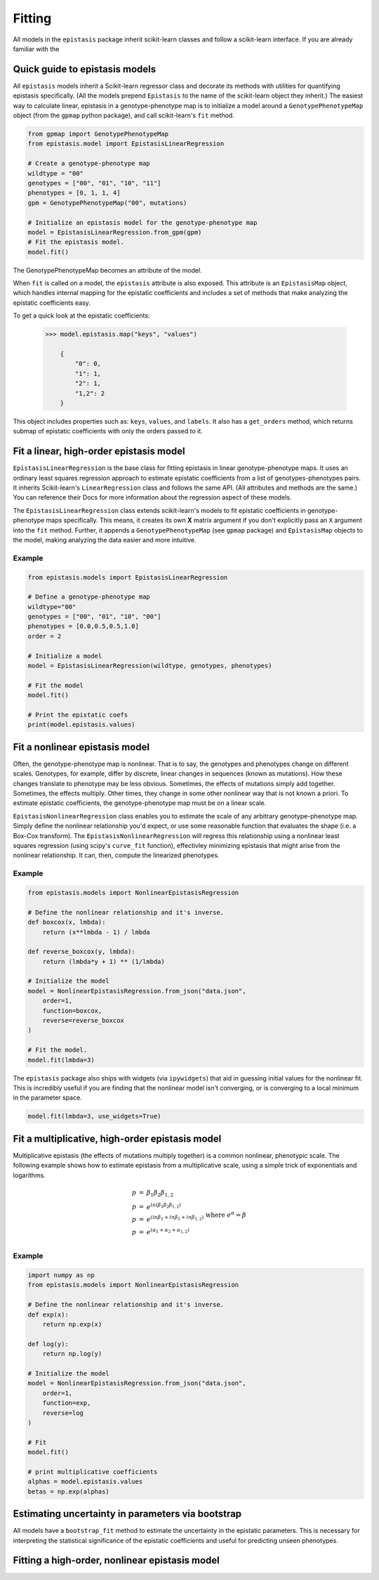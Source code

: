 Fitting
=======

All models in the ``epistasis`` package inherit scikit-learn classes and follow
a scikit-learn interface. If you are already familiar with the

Quick guide to epistasis models
-------------------------------

All ``epistasis`` models inherit a Scikit-learn regressor class and decorate
its methods with utilities for quantifying epistasis specifically. (All the models
prepend ``Epistasis`` to the name of the scikit-learn object they inherit.) The easiest
way to calculate linear, epistasis in a genotype-phenotype map is to initialize
a model around a ``GenotypePhenotypeMap`` object (from the ``gpmap`` python package),
and call scikit-learn's ``fit`` method.

.. code-block:: python

    from gpmap import GenotypePhenotypeMap
    from epistasis.model import EpistasisLinearRegression

    # Create a genotype-phenotype map
    wildtype = "00"
    genotypes = ["00", "01", "10", "11"]
    phenotypes = [0, 1, 1, 4]
    gpm = GenotypePhenotypeMap("00", mutations)

    # Initialize an epistasis model for the genotype-phenotype map
    model = EpistasisLinearRegression.from_gpm(gpm)
    # Fit the epistasis model.
    model.fit()

The GenotypePhenotypeMap becomes an attribute of the model.

When ``fit`` is called on a model, the ``epistasis`` attribute is also exposed. This attribute is
an ``EpistasisMap`` object, which handles internal mapping for the epistatic coefficients and
includes a set of methods that make analyzing the epistatic coefficients easy.

To get a quick look at the epistatic coefficients:

    .. code-block:: python

        >>> model.epistasis.map("keys", "values")

            {
                "0": 0,
                "1": 1,
                "2": 1,
                "1,2": 2
            }

This object includes properties such as: ``keys``, ``values``, and ``labels``.
It also has a ``get_orders`` method, which returns submap of epistatic coefficients
with only the orders passed to it.

Fit a linear, high-order epistasis model
----------------------------------------

``EpistasisLinearRegression`` is the base class for fitting epistasis in linear genotype-phenotype
maps. It uses an ordinary least squares regression approach to estimate epistatic coefficients
from a list of genotypes-phenotypes pairs. It inherits Scikit-learn's ``LinearRegression``
class and follows the same API. (All attributes and methods are the same.) You can reference
their Docs for more information about the regression aspect of these models.

The ``EpistasisLinearRegression`` class extends scikit-learn's models to fit
epistatic coefficients in genotype-phenotype maps specifically. This means, it creates its own **X** matrix
argument if you don't explicitly pass an ``X`` argument into the ``fit`` method. Further, it appends
a ``GenotypePhenotypeMap`` (see ``gpmap`` package) and ``EpistasisMap`` objects to the model, making
analyzing the data easier and more intuitive.

Example
~~~~~~~

.. code-block:: python

    from epistasis.models import EpistasisLinearRegression

    # Define a genotype-phenotype map
    wildtype="00"
    genotypes = ["00", "01", "10", "00"]
    phenotypes = [0.0,0.5,0.5,1.0]
    order = 2

    # Initialize a model
    model = EpistasisLinearRegression(wildtype, genotypes, phenotypes)

    # Fit the model
    model.fit()

    # Print the epistatic coefs
    print(model.epistasis.values)

Fit a nonlinear epistasis model
-------------------------------

Often, the genotype-phenotype map is nonlinear. That is to say, the genotypes and
phenotypes change on different scales. Genotypes, for example, differ by discrete,
linear changes in sequences (known as mutations). How these changes translate to
phenotype may be less obvious. Sometimes, the effects of mutations simply add together.
Sometimes, the effects multiply. Other times, they change in some other nonlinear
way that is not known a priori. To estimate epistatic coefficients, the genotype-phenotype
map must be on a linear scale.

``EpistasisNonlinearRegression`` class enables you to estimate the scale of any
arbitrary genotype-phenotype map. Simply define the nonlinear relationship you'd expect,
or use some reasonable function that evaluates the shape (i.e. a Box-Cox transform).
The ``EpistasisNonlinearRegression`` will regress this relationship using a nonlinear
least squares regression (using scipy's ``curve_fit`` function), effectivley minimizing
epistasis that might arise from the nonlinear relationship. It can, then, compute
the linearized phenotypes.

Example
~~~~~~~

.. code-block:: python

    from epistasis.models import NonlinearEpistasisRegression

    # Define the nonlinear relationship and it's inverse.
    def boxcox(x, lmbda):
        return (x**lmbda - 1) / lmbda

    def reverse_boxcox(y, lmbda):
        return (lmbda*y + 1) ** (1/lmbda)

    # Initialize the model
    model = NonlinearEpistasisRegression.from_json("data.json",
        order=1,
        function=boxcox,
        reverse=reverse_boxcox
    )

    # Fit the model.
    model.fit(lmbda=3)

The ``epistasis`` package also ships with widgets (via ``ipywidgets``) that aid
in guessing initial values for the nonlinear fit. This is incredibly useful if you
are finding that the nonlinear model isn't converging, or is converging to a local
minimum in the parameter space.

.. code-block:: python

    model.fit(lmbda=3, use_widgets=True)

Fit a multiplicative, high-order epistasis model
------------------------------------------------

Multiplicative epistasis (the effects of mutations multiply together) is a
common nonlinear, phenotypic scale. The following example shows how to estimate
epistasis from a multiplicative scale, using a simple trick of exponentials and
logarithms.

.. math::

    \begin{eqnarray}
    p & = & \beta_1 \beta_2 \beta_{1,2} \\
    p & = & e^{ln(\beta_1 \beta_2 \beta_{1,2})} \\
    p & = & e^{(ln \beta_1 + ln \beta_2 + ln \beta_{1,2})}\\
    p & = & e^{(\alpha_1 + \alpha_2 + \alpha_{1,2})}\\
    \end{eqnarray}
    \text{where } e^{\alpha} = \beta

Example
~~~~~~~

.. code-block:: python

    import numpy as np
    from epistasis.models import NonlinearEpistasisRegression

    # Define the nonlinear relationship and it's inverse.
    def exp(x):
        return np.exp(x)

    def log(y):
        return np.log(y)

    # Initialize the model
    model = NonlinearEpistasisRegression.from_json("data.json",
        order=1,
        function=exp,
        reverse=log
    )

    # Fit
    model.fit()

    # print multiplicative coefficients
    alphas = model.epistasis.values
    betas = np.exp(alphas)


Estimating uncertainty in parameters via bootstrap
--------------------------------------------------
All models have a ``bootstrap_fit`` method to estimate the uncertainty in the
epistatic parameters. This is necessary for interpreting the statistical significance
of the epistatic coefficients and useful for predicting unseen phenotypes.

Fitting a high-order, nonlinear epistasis model
-----------------------------------------------
